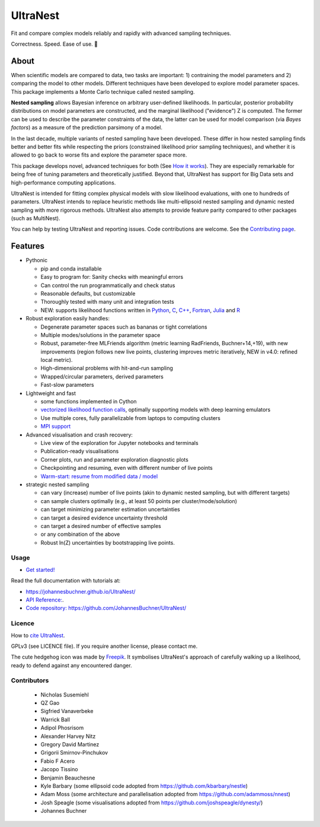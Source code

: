 =========
UltraNest
=========

Fit and compare complex models reliably and rapidly with advanced sampling techniques.

.. image:: https://img.shields.io/pypi/v/ultranest.svg
        :target: https://pypi.python.org/pypi/ultranest

.. image:: https://circleci.com/gh/JohannesBuchner/UltraNest/tree/master.svg?style=shield
        :target: https://circleci.com/gh/JohannesBuchner/UltraNest

.. image:: https://img.shields.io/badge/docs-published-ok.svg
        :target: https://johannesbuchner.github.io/UltraNest/
        :alt: Documentation Status

.. image:: https://img.shields.io/badge/GitHub-JohannesBuchner%2FUltraNest-blue.svg?style=flat
        :target: https://github.com/JohannesBuchner/UltraNest/
        :alt: Github repository

.. image:: https://joss.theoj.org/papers/10.21105/joss.03001/status.svg
        :target: https://doi.org/10.21105/joss.03001
        :alt: Software paper

Correctness. Speed. Ease of use. 🦔

About
-----

When scientific models are compared to data, two tasks are important:
1) contraining the model parameters and 2) comparing the model to other models.
Different techniques have been developed to explore model parameter spaces.
This package implements a Monte Carlo technique called nested sampling.

**Nested sampling** allows Bayesian inference on arbitrary user-defined likelihoods.
In particular, posterior probability distributions on model parameters
are constructed, and the marginal likelihood ("evidence") Z is computed.
The former can be used to describe the parameter constraints of the data,
the latter can be used for model comparison (via `Bayes factors`) 
as a measure of the prediction parsimony of a model.

In the last decade, multiple variants of nested sampling have been 
developed. These differ in how nested sampling finds better and
better fits while respecting the priors 
(constrained likelihood prior sampling techniques), and whether it is 
allowed to go back to worse fits and explore the parameter space more.

This package develops novel, advanced techniques for both (See 
`How it works <https://johannesbuchner.github.io/UltraNest/method.html>`_).
They are especially remarkable for being free of tuning parameters 
and theoretically justified. Beyond that, UltraNest has support for 
Big Data sets and high-performance computing applications.

UltraNest is intended for fitting complex physical models with slow
likelihood evaluations, with one to hundreds of parameters.
UltraNest intends to replace heuristic methods like multi-ellipsoid
nested sampling and dynamic nested sampling with more rigorous methods.
UltraNest also attempts to provide feature parity compared to other packages
(such as MultiNest).

You can help by testing UltraNest and reporting issues. Code contributions are welcome.
See the `Contributing page <https://johannesbuchner.github.io/UltraNest/contributing.html>`_.

Features
---------

* Pythonic

  * pip and conda installable
  * Easy to program for: Sanity checks with meaningful errors
  * Can control the run programmatically and check status
  * Reasonable defaults, but customizable
  * Thoroughly tested with many unit and integration tests
  * NEW: supports likelihood functions written in `Python <https://github.com/JohannesBuchner/UltraNest/tree/master/languages/python>`_, `C <https://github.com/JohannesBuchner/UltraNest/tree/master/languages/c>`_, `C++ <https://github.com/JohannesBuchner/UltraNest/tree/master/languages/c%2B%2B>`_, `Fortran <https://github.com/JohannesBuchner/UltraNest/tree/master/languages/fortran>`_, `Julia <https://github.com/JohannesBuchner/UltraNest/tree/master/languages/julia>`_ and `R <https://github.com/JohannesBuchner/UltraNest/tree/master/languages/r>`_

* Robust exploration easily handles:

  * Degenerate parameter spaces such as bananas or tight correlations
  * Multiple modes/solutions in the parameter space
  * Robust, parameter-free MLFriends algorithm 
    (metric learning RadFriends, Buchner+14,+19), with new improvements
    (region follows new live points, clustering improves metric iteratively, 
    NEW in v4.0: refined local metric).
  * High-dimensional problems with hit-and-run sampling
  * Wrapped/circular parameters, derived parameters
  * Fast-slow parameters

* Lightweight and fast

  * some functions implemented in Cython
  * `vectorized likelihood function calls <https://johannesbuchner.github.io/UltraNest/performance.html>`__, 
    optimally supporting models with deep learning emulators
  * Use multiple cores, fully parallelizable from laptops to computing clusters
  * `MPI support <https://johannesbuchner.github.io/UltraNest/performance.html>`__

* Advanced visualisation and crash recovery:

  * Live view of the exploration for Jupyter notebooks and terminals
  * Publication-ready visualisations
  * Corner plots, run and parameter exploration diagnostic plots
  * Checkpointing and resuming, even with different number of live points
  * `Warm-start: resume from modified data / model <https://johannesbuchner.github.io/UltraNest/example-warmstart.html>`__

* strategic nested sampling

  * can vary (increase) number of live points (akin to dynamic nested sampling, but with different targets)
  * can sample clusters optimally (e.g., at least 50 points per cluster/mode/solution)
  * can target minimizing parameter estimation uncertainties
  * can target a desired evidence uncertainty threshold
  * can target a desired number of effective samples
  * or any combination of the above
  * Robust ln(Z) uncertainties by bootstrapping live points.

Usage
^^^^^

* `Get started! <https://johannesbuchner.github.io/UltraNest/using-ultranest.html>`_

Read the full documentation with tutorials at:

* https://johannesbuchner.github.io/UltraNest/

* `API Reference: <https://johannesbuchner.github.io/UltraNest/ultranest.html#ultranest.integrator.ReactiveNestedSampler>`_.

* `Code repository: https://github.com/JohannesBuchner/UltraNest/ <https://github.com/JohannesBuchner/UltraNest/>`_

Licence
^^^^^^^

How to `cite UltraNest <https://johannesbuchner.github.io/UltraNest/issues.html#how-should-i-cite-ultranest>`_.

GPLv3 (see LICENCE file). If you require another license, please contact me.

The cute hedgehog icon was made by `Freepik <https://www.flaticon.com/authors/freepik>`_.
It symbolises UltraNest's approach of carefully walking up a likelihood,
ready to defend against any encountered danger.

Contributors
^^^^^^^^^^^^
 * Nicholas Susemiehl
 * QZ Gao
 * Sigfried Vanaverbeke
 * Warrick Ball
 * Adipol Phosrisom
 * Alexander Harvey Nitz
 * Gregory David Martinez
 * Grigorii Smirnov-Pinchukov
 * Fabio F Acero
 * Jacopo Tissino
 * Benjamin Beauchesne
 * Kyle Barbary (some ellipsoid code adopted from https://github.com/kbarbary/nestle)
 * Adam Moss (some architecture and parallelisation adopted from https://github.com/adammoss/nnest)
 * Josh Speagle (some visualisations adopted from https://github.com/joshspeagle/dynesty/)
 * Johannes Buchner
